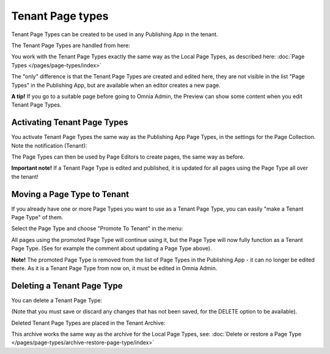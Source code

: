 Tenant Page types
====================

Tenant Page Types can be created to be used in any Publishing App in the tenant.

The Tenant Page Types are handled from here:

.. image:: WCM-page-types-v6-new.png

You work with the Tenant Page Types exactly the same way as the Local Page Types, as described here: :doc:`Page Types </pages/page-types/index>`

The "only" difference is that the Tenant Page Types are created and edited here, they are not visible in the list "Page Types" in the Publishing App, but are available when an editor creates a new page.

**A tip!** If you go to a suitable page before going to Omnia Admin, the Preview can show some content when you edit Tenant Page Types.

Activating Tenant Page Types
******************************
You activate Tenant Page Types the same way as the Publishing App Page Types, in the settings for the Page Collection. Note the notification (Tenant):

.. image:: WCM-page-types-activate-v6-new.png

The Page Types can then be used by Page Editors to create pages, the same way as before.

**Important note!** If a Tenant Page Type is edited and published, it is updated for all pages using the Page Type all over the tenant!

Moving a Page Type to Tenant
*******************************
If you already have one or more Page Types you want to use as a Tenant Page Type, you can easily "make a Tenant Page Type" of them. 

Select the Page Type and choose "Promote To Tenant" in the menu:

.. image:: WCM-page-types-move-to-tenant-new.png

All pages using the promoted Page Type will continue using it, but the Page Type will now fully function as a Tenant Page Type. (See for example the comment about updating a Page Type above).

**Note!** The promoted Page Type is removed from the list of Page Types in the Publishing App - it can no longer be edited there. As it is a Tenant Page Type from now on, it must be edited in Omnia Admin. 

Deleting a Tenant Page Type
******************************
You can delete a Tenant Page Type:

.. image:: WCM-page-types-archive-menu-new.png

(Note that you must save or discard any changes that has not been saved, for the DELETE option to be available).

Deleted Tenant Page Types are placed in the Tenant Archive:

.. image:: WCM-page-types-archive-new.png

This archive works the same way as the archive for the Local Page Types, see: :doc:`Delete or restore a Page Type </pages/page-types/archive-restore-page-type/index>`
